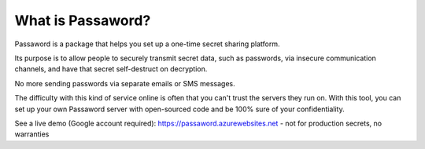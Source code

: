 ﻿==================
What is Passaword?
==================

Passaword is a package that helps you set up a one-time secret sharing platform. 

Its purpose is to allow people to securely transmit secret data, such as passwords, via insecure communication channels, and have that secret self-destruct on decryption.

.. image:: /images/alicebob.jpg

No more sending passwords via separate emails or SMS messages.

The difficulty with this kind of service online is often that you can't trust the servers they run on. With this tool, you can set up your own Passaword server with open-sourced code and be 100% sure of your confidentiality.

See a live demo (Google account required): https://passaword.azurewebsites.net - not for production secrets, no warranties

